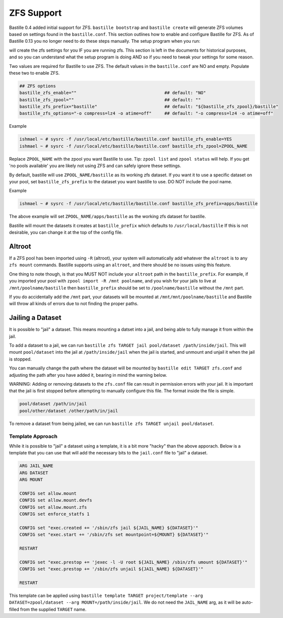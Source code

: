 ZFS Support
===========

.. image:: /images/bastillebsd-twitter-poll.png
  :width: 400
  :alt: Alternative text

Bastille 0.4 added initial support for ZFS. ``bastille bootstrap`` and
``bastille create`` will generate ZFS volumes based on settings found in the
``bastille.conf``. This section outlines how to enable and configure Bastille
for ZFS.  As of Bastille 0.13 you no longer need to do these steps manually. The
setup program when you run:

.. code-block:: shell
   bastille setup

will create the zfs settings for you IF you are running zfs.  This section is
left in the documents for historical purposes, and so you can understand what
the setup program is doing AND so if you need to tweak your settings for some
reason.

Two values are required for Bastille to use ZFS. The default values in the
``bastille.conf`` are NO and empty. Populate these two to enable ZFS.

.. code-block:: shell

  ## ZFS options
  bastille_zfs_enable=""                                  ## default: "NO"
  bastille_zfs_zpool=""                                   ## default: ""
  bastille_zfs_prefix="bastille"                          ## default: "${bastille_zfs_zpool}/bastille"
  bastille_zfs_options="-o compress=lz4 -o atime=off"     ## default: "-o compress=lz4 -o atime=off"

Example

.. code-block:: shell

  ishmael ~ # sysrc -f /usr/local/etc/bastille/bastille.conf bastille_zfs_enable=YES
  ishmael ~ # sysrc -f /usr/local/etc/bastille/bastille.conf bastille_zfs_zpool=ZPOOL_NAME

Replace ``ZPOOL_NAME`` with the zpool you want Bastille to use. Tip: ``zpool
list`` and ``zpool status`` will help.
If you get 'no pools available' you are likely not using ZFS and can safely
ignore these settings.

By default, bastille will use ``ZPOOL_NAME/bastille`` as its working zfs
dataset. If you want it to use a specific dataset
on your pool, set ``bastille_zfs_prefix`` to the dataset you want bastille to
use. DO NOT include the pool name.

Example

.. code-block:: shell

  ishmael ~ # sysrc -f /usr/local/etc/bastille/bastille.conf bastille_zfs_prefix=apps/bastille

The above example will set ``ZPOOL_NAME/apps/bastille`` as the working zfs
dataset for bastille.

Bastille will mount the datasets it creates at ``bastille_prefix`` which
defaults to ``/usr/local/bastille``
If this is not desirable, you can change it at the top of the config file.

Altroot
-------

If a ZFS pool has been imported using ``-R`` (altroot), your system will
automatically add whatever the ``altroot`` is to any ``zfs mount`` commands.
Bastille supports using an ``altroot``, and there should be no issues using this feature.

One thing to note though, is that you MUST NOT include your ``altroot`` path in
the ``bastille_prefix``. For example, if you imported your pool with
``zpool import -R /mnt poolname``, and you wish for your jails to live at
``/mnt/poolname/bastille`` then ``bastille_prefix`` should be set to
``/poolname/bastille`` without the ``/mnt`` part.

If you do accidentally add the ``/mnt`` part, your datasets will be mounted at
``/mnt/mnt/poolname/bastille`` and Bastille will throw all kinds of errors due
to not finding the proper paths.

Jailing a Dataset
-----------------

It is possible to "jail" a dataset. This means mounting a datset into a jail,
and being able to fully manage it from within the jail.

To add a dataset to a jail, we can run
``bastille zfs TARGET jail pool/dataset /path/inside/jail``.
This will mount ``pool/dataset`` into the jail at ``/path/inside/jail`` when the
jail is started, and unmount and unjail it when the jail is stopped.

You can manually change the path where the dataset will be mounted by
``bastille edit TARGET zfs.conf`` and adjusting the path after you have added it,
bearing in mind the warning below.

WARNING: Adding or removing datasets to the ``zfs.conf`` file can result in
permission errors with your jail. It is important that the jail is first stopped
before attempting to manually configure this file. The format inside the file is
simple.

.. code-block:: shell

  pool/dataset /path/in/jail
  pool/other/dataset /other/path/in/jail

To remove a dataset from being jailed, we can run
``bastille zfs TARGET unjail pool/dataset``.

Template Approach
^^^^^^^^^^^^^^^^^

While it is possible to "jail" a dataset using a template, it is a bit more
"hacky" than the above apporach.
Below is a template that you can use that will add the necessary bits to the
``jail.conf`` file to "jail" a dataset.

.. code-block:: shell

  ARG JAIL_NAME
  ARG DATASET
  ARG MOUNT

  CONFIG set allow.mount
  CONFIG set allow.mount.devfs
  CONFIG set allow.mount.zfs
  CONFIG set enforce_statfs 1

  CONFIG set "exec.created += '/sbin/zfs jail ${JAIL_NAME} ${DATASET}'"
  CONFIG set "exec.start += '/sbin/zfs set mountpoint=${MOUNT} ${DATASET}'"

  RESTART

  CONFIG set "exec.prestop += 'jexec -l -U root ${JAIL_NAME} /sbin/zfs umount ${DATASET}'"
  CONFIG set "exec.prestop += '/sbin/zfs unjail ${JAIL_NAME} ${DATASET}'"

  RESTART

This template can be applied using ``bastille template TARGET project/template --arg DATASET=zpool/dataset --arg MOUNT=/path/inside/jail``.
We do not need the ``JAIL_NAME`` arg, as it will be auto-filled from the supplied ``TARGET`` name.
